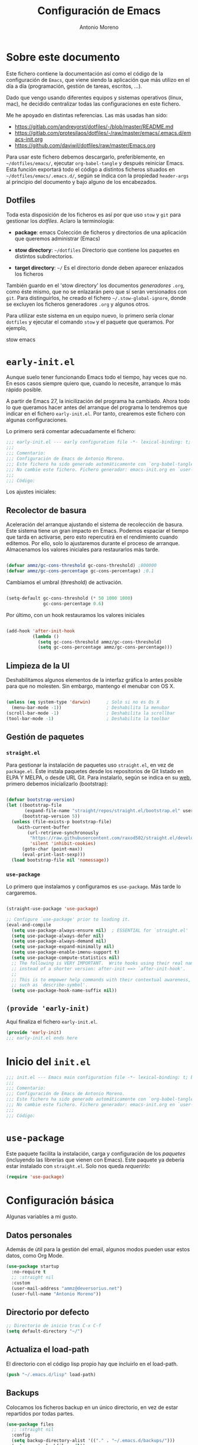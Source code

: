 #+TITLE: Configuración de Emacs
#+AUTHOR: Antonio Moreno
#+PROPERTY: header-args :emacs-lisp :tangle ~/dotfiles/emacs/.emacs.d/init.el :results silent

* Sobre este documento

Este fichero contiene la documentación así como el código de la configuración de =Emacs=, que viene siendo la aplicación que más utilizo en el día a día (programación, gestión de tareas, escritos, ...).

Dado que vengo usando diferentes equipos y sistemas operativos (linux, mac), he decidido centralizar todas las configuraciones en este fichero.

Me he apoyado en distintas referencias. Las más usadas han sido:

- https://gitlab.com/andreyorst/dotfiles/-/blob/master/README.md
- https://gitlab.com/protesilaos/dotfiles/-/raw/master/emacs/.emacs.d/emacs-init.org
- https://github.com/daviwil/dotfiles/raw/master/Emacs.org

Para usar este fichero debemos descargarlo, preferiblemente, en =~/dotfiles/emacs/=, ejecutar =org-babel-tangle= y después reiniciar Emacs. Esta función exportará todo el código a distintos ficheros situados en =~/dotfiles/emacs/.emacs.d/=, según se indica con la propiedad =header-args= al principio del documento y bajo alguno de los encabezados.

** Dotfiles

Toda esta disposición de los ficheros es así por que uso =stow= y =git= para gestionar los /dotfiles/. Aclaro la terminologia:

- *package*: emacs
  Colección de ficheros y directorios de una aplicación que queremos administrar (Emacs)

- *stow directory*: =~/dotfiles=
  Directorio que contiene los paquetes en distintos subdirectorios.

- *target directory*: =~/=
  Es el directorio donde deben aparecer enlazados los ficheros

También guardo en el 'stow directory' los documentos /generadores/ =.org=, como éste mismo, que no se enlazarán pero que sí serán versionados con =git=. Para distinguirlos, he creado el fichero =~/.stow-global-ignore=, donde se excluyen los ficheros generadores =.org= y algunos otros.

Para utilizar este sistema en un equipo nuevo, lo primero sería clonar =dotfiles= y ejecutar el comando =stow= y el paquete que queramos. Por ejemplo,

#+begin_EXAMPLE sh

stow emacs

#+end_EXAMPLE

* =early-init.el=
:PROPERTIES:
:header-args+: :tangle "~/dotfiles/emacs/.emacs.d/early-init.el"
:END:

Aunque suelo tener funcionando Emacs todo el tiempo, hay veces que no. En esos casos siempre quiero que, cuando lo necesite, arranque lo más rápido posible.

A partir de Emacs 27, la inicilización del programa ha cambiado. Ahora todo lo que queramos hacer antes del arranque del programa lo tendremos que indicar en el fichero =early-init.el=. Por tanto, crearemos este fichero con algunas configuraciones.

Lo primero será comentar adecuadamente el fichero:

#+begin_src emacs-lisp
  ;;; early-init.el --- early configuration file -*- lexical-binding: t; buffer-read-only: t; no-byte-compile: t -*-
  ;;;
  ;;; Comentario:
  ;;; Configuración de Emacs de Antonio Moreno.
  ;;; Este fichero ha sido generado automáticamente con `org-babel-tangle'.
  ;;; No cambie este fichero. Fichero generador: emacs-init.org en `user-emacs-directory'
  ;;;
  ;;; Código:
#+end_src

Los ajustes iniciales:

** Recolector de basura

Aceleración del arranque ajustando el sistema de recolección de basura. Este sistema tiene un gran impacto en Emacs. Podemos espaciar el tiempo que tarda en activarse, pero esto repercutirá en el rendimiento cuando editemos. Por ello, solo lo ajustaremos durante el proceso de arranque. Almacenamos los valores iniciales para restaurarlos más tarde.

#+begin_SRC emacs-lisp

  (defvar ammz/gc-cons-threshold gc-cons-threshold) ;800000
  (defvar ammz/gc-cons-percentage gc-cons-percentage) ;0.1

#+end_SRC

Cambiamos el umbral (threshold) de activación.

#+begin_SRC emacs-lisp

  (setq-default gc-cons-threshold (* 50 1000 1000)
                gc-cons-percentage 0.6)

#+end_SRC

Por último, con un hook restauramos los valores iniciales

#+begin_SRC emacs-lisp

  (add-hook 'after-init-hook
            (lambda ()
              (setq gc-cons-threshold ammz/gc-cons-threshold)
              (setq gc-cons-percentage ammz/gc-cons-percentage)))

#+end_SRC

** Limpieza de la UI

Deshabilitamos algunos elementos de la interfaz gráfica lo antes posible para que no molesten. Sin embargo, mantengo el menubar con OS X.

#+begin_SRC emacs-lisp

  (unless (eq system-type 'darwin)		; Solo si no es Os X
    (menu-bar-mode -1))					; Deshabilita la menubar
  (scroll-bar-mode -1)					; Deshabilita la scrollbar
  (tool-bar-mode -1) 					; Deshabilita la toolbar

#+end_SRC

** Gestión de paquetes

*** =straight.el=

Para gestionar la instalación de paquetes uso =straight.el=, en vez de =package.el=. Éste instala paquetes desde los repositorios de Git listado en ELPA Y MELPA, o desde URL Git. Para instalarlo, según se indica en su [[https://github.com/raxod502/straight.el#getting-started][web]], primero debemos inicializarlo (bootstrap):

#+begin_SRC emacs-lisp

  (defvar bootstrap-version)
  (let ((bootstrap-file
         (expand-file-name "straight/repos/straight.el/bootstrap.el" user-emacs-directory))
        (bootstrap-version 5))
    (unless (file-exists-p bootstrap-file)
      (with-current-buffer
          (url-retrieve-synchronously
           "https://raw.githubusercontent.com/raxod502/straight.el/develop/install.el"
           'silent 'inhibit-cookies)
        (goto-char (point-max))
        (eval-print-last-sexp)))
    (load bootstrap-file nil 'nomessage))

#+end_SRC

*** =use-package=

Lo primero que instalamos y configuramos es =use-package=. Más tarde lo cargaremos.

#+begin_SRC emacs-lisp

  (straight-use-package 'use-package)

  ;; Configure `use-package' prior to loading it.
  (eval-and-compile
    (setq use-package-always-ensure nil)  ; ESSENTIAL for `straight.el'
    (setq use-package-always-defer nil)
    (setq use-package-always-demand nil)
    (setq use-package-expand-minimally nil)
    (setq use-package-enable-imenu-support t)
    (setq use-package-compute-statistics nil)
    ;; The following is VERY IMPORTANT.  Write hooks using their real name
    ;; instead of a shorter version: after-init ==> `after-init-hook'.
    ;;
    ;; This is to empower help commands with their contextual awareness,
    ;; such as `describe-symbol'.
    (setq use-package-hook-name-suffix nil))
#+end_SRC

** =(provide 'early-init)=
Aquí finaliza el fichero =early-init.el=.

#+begin_src emacs-lisp
  (provide 'early-init)
  ;;; early-init.el ends here
#+end_src


* Inicio del =init.el=

#+begin_src emacs-lisp
  ;;; init.el --- Emacs main configuration file -*- lexical-binding: t; buffer-read-only: t; no-byte-compile: t -*-
  ;;;
  ;;; Comentario:
  ;;; Configuración de Emacs de Antonio Moreno.
  ;;; Este fichero ha sido generado automáticamente con `org-babel-tangle'.
  ;;; No cambie este fichero. Fichero generador: emacs-init.org en `user-emacs-directory'
  ;;;
  ;;; Código:
#+end_src

* =use-package=

Este paquete facilita la instalación, carga y configuración de los /paquetes/ (incluyendo las librerías que vienen con Emacs). Este paquete ya debería estar instalado con =straight.el=. Solo nos queda /requerirlo/:

#+begin_SRC emacs-lisp
  (require 'use-package)
#+end_SRC

* Configuración básica

Algunas variables a mi gusto.

** Datos personales

Además de útil para la gestión del email, algunos modos pueden usar estos datos, como Org Mode.

#+begin_src emacs-lisp
  (use-package startup
    :no-require t
    ;; :straight nil
    :custom
    (user-mail-address "ammz@deversorius.net")
    (user-full-name "Antonio Moreno"))
#+end_src

** Directorio por defecto

#+begin_SRC emacs-lisp
  ;; Directorio de inicio tras C-x C-f
  (setq default-directory "~/")
#+end_SRC

** Actualiza el load-path

El directorio con el código lisp propio hay que incluirlo en el load-path.

#+begin_SRC emacs-lisp
  (push "~/.emacs.d/lisp" load-path)
#+end_SRC

** Backups

Colocamos los ficheros backup en un único directorio, en vez de estar repartidos por todas partes.

#+begin_src emacs-lisp
  (use-package files
    ;; :straight nil
    :config
    (setq backup-directory-alist '(("." . "~/.emacs.d/backups/")))
    (setq create-lockfiles nil))
#+END_SRC

** Más pequeños ajustes

- Responder solo con y/n
- Seguir enlaces sin preguntar
- Respuesta más rápida mostrando las combinaciones de teclas
- Permite ciertas acciones limitadas por Emacs
- Elimina los avisos sonoros

#+begin_src emacs-lisp
  (use-package emacs
    :init
    (setq frame-title-format '("%b -  %I"))
    (setq echo-keystrokes 0.25)				; Muestra más rápido las combinaciones de teclas
    (setq auto-revert-verbose nil)				; No muestra mensaje
    (setq ring-bell-function 'ignore)			; Elimina los avisos sonoros
    :config
    (defalias 'yes-or-no-p 'y-or-n-p)		; Responder solo con y/n
    ;; Se permiten ciertas acciones limitadas por Emacs
    (put 'narrow-to-region 'disabled nil)
    (put 'upcase-region 'disabled nil)	; =C-x C-u=
    (put 'downcase-region 'disabled nil)	; =C-x C-l=
    (put 'dired-find-alternate-file 'disabled nil))
#+end_SRC

** Custom.el

Almacenamos en un fichero separado el código elisp que Emacs añade al instalar algunos paquetes o usar los interfaces de configuración.

#+begin_src emacs-lisp
  (use-package cus-edit
    ;; :straight nil
    :config
    (setq custom-file (expand-file-name "custom.el" user-emacs-directory))
    (unless (file-exists-p custom-file)
      (make-empty-file custom-file))
    (load custom-file))
#+end_src

** Registro del histórico
*** Recentf (ficheros y directorios recientes)

Este modo realiza un seguimiento de los ficheros que teníamos abiertos, permitiendo volver a ellos rápidamente.

#+begin_src emacs-lisp
  (use-package recentf
    :config
    (setq recentf-save-file (expand-file-name "recentf" user-emacs-directory))
    (setq recentf-max-menu-items 10)
    (setq recentf-exclude '(".gz" ".xz" ".zip" "/elpa/" "/ssh:" "/sudo:"))
    :hook (after-init-hook . recentf-mode))
#+end_src

*** Minibuffer

Mantiene un registro de las acciones del minibuffer

#+begin_src emacs-lisp
  (use-package savehist
    :config
    (setq savehist-file (expand-file-name "savehist" user-emacs-directory))
    (setq savehist-save-minibuffer-history t)
    (savehist-mode 1))
#+end_src

*** Posición del cursor

Recuerda donde están los /points/ en cualquier fichero.

#+begin_src emacs-lisp
  (use-package saveplace
    :config
    (setq save-place-file (expand-file-name "saveplace" user-emacs-directory))
    (save-place-mode 1))
#+END_SRC

** Selección

Este modo elimina la región marcada cuando se inserta directamente sobre ella.

#+begin_src emacs-lisp
  (use-package delsel
    :hook (after-init-hook . delete-selection-mode))
#+end_SRC

* Mejorando la estética

** Sin pantalla de inicio

Eliminamos la pantalla de Emacs muestra cuando se inicia sin un fichero.

#+begin_SRC emacs-lisp
  (use-package startup
    :no-require t
    ;; :straight nil
    :config
    (setq inhibit-startup-screen t))
#+end_SRC


#+BEGIN_SRC emacs-lisp
  (use-package emacs
    :config
    (set-fringe-mode 10))				; Give some breathing room
#+END_SRC

** Cursor

Usamos el cursor tipo barra (|) en la ventana activa y el tipo hollow en las demás

#+begin_src emacs-lisp
  (use-package emacs
    :config
    (setq cursor-type 'bar)
    (setq cursor-in-non-selected-windows 'hollow)
    (setq x-stretch-cursor nil))
#+end_SRC

** Tipo de letra

#+begin_src emacs-lisp
  (use-package emacs
    :config
    (set-face-attribute 'default nil :family "Hack" :height 140)
    (set-face-attribute 'fixed-pitch nil :family "Hack" :height 1.0)
    (set-face-attribute 'variable-pitch nil :family "Iosevka" :height 1.0))
#+end_src

** Configuración del modeline

*** Lighters

El nombre de un modo en el modeline se denomina 'lighter'. Con este paquete se puede editar, renombrar u ocultar éstos. (la información aún estará disponible ejecutando =C-h m=). Además, la funcionalidad puede integrarse en la declaración de cada paquete de =use-package=: etiqueta =:delight=.

#+begin_SRC emacs-lisp
  (use-package delight
    :straight t
    :after use-package)
#+end_SRC

*** Iconos y doom-modeline

  #+begin_SRC emacs-lisp
    (use-package all-the-icons
      :straight t
      :if (display-graphic-p)
      :commands all-the-icons-install-fonts
      :init
      (unless (find-font (font-spec :name "all-the-icons"))
        (all-the-icons-install-fonts t)))

    (use-package all-the-icons-dired
      :disabled
      :straight t
      :if (display-graphic-p)
      :hook (dired-mode-hook . all-the-icons-dired-mode))

    (use-package doom-modeline
      :straight t
      :init (doom-modeline-mode 1))
  #+end_SRC

** Temas

*** COMMENT Material

#+begin_SRC emacs-lisp
  (use-package material-theme
    :straight t)

  (load-theme 'material t)
#+end_SRC

*** COMMENT Doom

#+begin_SRC emacs-lisp
  (use-package doom-themes
    :disabled
    :straight t)
#+end_SRC

*** Modus

#+BEGIN_SRC emacs-lisp
  (use-package modus-themes
    :ensure
    :init
    ;; Add all your customizations prior to loading the themes
    (setq modus-themes-slanted-constructs t
          modus-themes-bold-constructs nil
          modus-themes-region 'no-extend)

    ;; Load the theme files before enabling a theme
    (modus-themes-load-themes)
    :config
    ;; Load the theme of your choice:
    (modus-themes-load-operandi) ;; OR (modus-themes-load-vivendi)
    :bind ("<f5>" . modus-themes-toggle))
#+end_SRC

Personalización del tema

#+begin_SRC emacs-lisp
  (setq modus-themes-slanted-constructs t
        modus-themes-bold-constructs nil
        modus-themes-no-mixed-fonts nil
        modus-themes-subtle-line-numbers nil
        modus-themes-success-deuteranopia t

        modus-themes-fringes nil ; {nil,'subtle,'intense}

        ;; Options for `modus-themes-lang-checkers': nil,
        ;; 'straight-underline, 'subtle-foreground,
        ;; 'subtle-foreground-straight-underline, 'intense-foreground,
        ;; 'intense-foreground-straight-underline, 'colored-background
        modus-themes-lang-checkers nil

        ;; Options for `modus-themes-mode-line': nil, '3d, 'moody,
        ;; 'borderless, 'borderless-3d, 'borderless-moody, 'accented,
        ;; 'accented-3d, 'accented-moody
        modus-themes-mode-line '3d

        ;; Options for `modus-themes-syntax': nil, 'faint,
        ;; 'yellow-comments, 'green-strings,
        ;; 'yellow-comments-green-strings, 'alt-syntax,
        ;; 'alt-syntax-yellow-comments, 'faint-yellow-comments
        modus-themes-syntax nil

        ;; Options for `modus-themes-hl-line': nil, 'intense-background,
        ;; 'accented-background, 'underline-neutral,
        ;; 'underline-accented, 'underline-only-neutral,
        ;; 'underline-only-accented
        modus-themes-hl-line 'underline-neutral

        modus-themes-paren-match 'subtle-bold ; {nil,'subtle-bold,'intense,'intense-bold}

        ;; Options for `modus-themes-links': nil, 'faint,
        ;; 'neutral-underline, 'faint-neutral-underline, 'no-underline,
        ;; 'underline-only, 'neutral-underline-only
        modus-themes-links 'neutral-underline

        ;; Options for `modus-themes-prompts': nil, 'subtle-accented,
        ;; 'intense-accented, 'subtle-gray, 'intense-gray
        modus-themes-prompts 'subtle-gray

        modus-themes-completions 'moderate ; {nil,'moderate,'opinionated}

        modus-themes-mail-citations nil ; {nil,'faint,'monochrome}

        ;; Options for `modus-themes-region': nil, 'no-extend, 'bg-only,
        ;; 'bg-only-no-extend, 'accent, 'accent-no-extend
        modus-themes-region 'bg-only-no-extend

        ;; Options for `modus-themes-diffs': nil, 'desaturated,
        ;; 'bg-only, 'deuteranopia, 'fg-only-deuteranopia
        modus-themes-diffs 'fg-only-deuteranopia

        modus-themes-org-blocks 'tinted-background ; {nil,'gray-background,'tinted-background}
        modus-themes-org-habit nil ; {nil,'simplified,'traffic-light}

        modus-themes-headings ; this is an alist: read the manual or its doc string
        '((1 . line)
          (2 . rainbow-line-no-bold)
          (t . no-bold))

        modus-themes-variable-pitch-ui nil
        modus-themes-variable-pitch-headings nil
        modus-themes-scale-headings nil
        modus-themes-scale-1 1.1
        modus-themes-scale-2 1.15
        modus-themes-scale-3 1.21
        modus-themes-scale-4 1.27
        modus-themes-scale-5 1.33)
#+End_SRC

** Números de líneas

Por defecto, activamos los números de líneas en todos los modos. No obstante, lo desactivamos en algunos como org-mode, dired y las terminales.

#+begin_SRC emacs-lisp
  (use-package display-line-numbers
    :straight t
    :config
    (column-number-mode)
    (global-display-line-numbers-mode)
    (setq display-line-numbers-grow-only t)
    ;; Deshabilita los números de línea en algunos modos
    (dolist (mode '(org-mode-hook
                    term-mode-hook
                    dired-mode-hook
                    shell-mode-hook
                    eshell-mode-hook))
      (add-hook mode (lambda () (display-line-numbers-mode 0)))))
#+end_SRC

** Específico para OS X

Configuración del teclado en OS X

#+BEGIN_SRC emacs-lisp
  (when (eq system-type 'darwin)
    (setq ns-pop-up-frames t)
    (setq ns-function-modifier (quote super))
    (setq ns-alternate-modifier (quote meta))
    (setq ns-command-modifier (quote control))
    (setq ns-control-modifier (quote super))
    (setq ns-right-command-modifier (quote meta))
    (setq ns-right-alternate-modifier (quote none))
    ;; Esta configuración funciona con la versión de emacs (Emacs Plus):
    ;; https://github.com/d12frosted/homebrew-emacs-plus#emacs-configuration
    ;; También es necesario configurar el teclado con 'Karabiner-elements'
    (setq mac-pass-command-to-system nil)	;command-h no se gestiona por OS X
    (setq mac-command-modifier 'control)
    (setq mac-right-command-modifier 'meta)
    (setq mac-option-modifier 'meta)
    (setq mac-right-option-modifier '(:function alt :mouse alt)))
#+End_SRC

En OS X, Emacs no toma algunas variables de entorno si no se inicia desde el shell. Vamos a corregirlo.

#+BEGIN_SRC emacs-lisp
  (use-package exec-path-from-shell
    :straight t
    :if (memq window-system '(mac ns x))
    :init
    (setq exec-path-from-shell-check-startup-files nil)
    ;; Ampliamos las variables que coge por defecto
    (exec-path-from-shell-copy-envs '("LANG" "WORKON_HOME"))
    :config
    (exec-path-from-shell-initialize))
#+END_SRC

* Manejo de las ventanas

** winner: restaura la disposición de las ventanas

| C-c left  | winner-undo |
| C-c right | winner-redo |

#+begin_SRC emacs-lisp
  (use-package winner
      :config (winner-mode))
#+end_SRC

** Elimina las ventanas help

Cuando se abre una ventana con un buffer help es dificil eliminarla ya que el puntero se queda en la ventana que lo llama, prefiero cerrarla rápidamente con =q= después de consultarla.

#+begin_src emacs-lisp
  (use-package help
    :straight nil
    :custom (help-window-select t))
#+end_src

** Numeración de las ventanas

Numera las ventanas y podemos situarnos en ellas con Alt-<num>.

#+begin_src emacs-lisp
  (use-package window-numbering
    :straight t
    :config
    (window-numbering-mode))
#+end_src

* Herramientas

** Focus

#+begin_SRC emacs-lisp
  (use-package visual-fill-column
    :straight t)

  (defun ammz/org-mode-visual-fill ()
    (setq visual-fill-column-width 100
          visual-fill-column-center-text t)
    (visual-fill-column-mode 1))

  (use-package visual-fill-column
    :hook
    (org-mode-hook . ammz/org-mode-visual-fill)
    (ConTeXt-mode-hook . ammz/org-mode-visual-fill))
#+end_SRC

** Emacs server

Permite que =emacsclient= (con o sin =--create-frame=) comparta el proceso de ejecución de emacs. El servidor persistirá mientras exista un frame asociado a dicho servidor.

#+begin_src emacs-lisp
  (use-package server
    :hook (after-init-hook . server-start))
#+end_src

** Comentarios

#+begin_src emacs-lisp
  (use-package newcomment
    :config
    (setq comment-empty-lines t)
    (setq comment-multi-line t)
    (setq comment-style 'multi-line)
    :bind ("C-;" . comment-dwim)
    )
#+end_SRC
** Origami - Plegado de código

Origami - Does code folding, ie hide the body of an if/else/for/function so that you can fit more code on your screen

#+begin_src emacs-lisp
  (use-package origami
    :straight t
    :commands (origami-mode)
    :bind (:map origami-mode-map
                ("C-c o o" . origami-recursively-toggle-node)
                ("C-c o a" . origami-toggle-all-nodes)
                ("C-c o t" . origami-toggle-node)
                ("C-c o :" . origami-show-only-node)
                ("C-c o u" . origami-undo)
                ("C-c o U" . origami-redo)
                ("C-c o C-r" . origami-reset)
                )
    :config
    (setq origami-show-fold-header t)
    ;; The python parser currently doesn't fold if/for/etc. blocks, which is
    ;; something we want. However, the basic indentation parser does support
    ;; this with one caveat: you must toggle the node when your cursor is on
    ;; the line of the if/for/etc. statement you want to collapse. You cannot
    ;; fold the statement by toggling in the body of the if/for/etc.
    (add-to-list 'origami-parser-alist '(python-mode . origami-indent-parser))
    :init
    (add-hook 'prog-mode-hook 'origami-mode)
    )
#+end_SRC

** Dired (gestor de ficheros)
*** Configuración base

#+begin_src emacs-lisp
  (when (eq system-type 'darwin)
    (require 'ls-lisp)
    (setq insert-directory-program "/usr/local/bin/gls"))

  (use-package dired
    ;; :custom ((dired-listing-switches "-agho --group-directories-first"))
    :bind (:map dired-mode-map
                ("b" . dired-up-directory)))
#+end_SRC

*** dired-subtree (navegación tipo árbol)

#+begin_src emacs-lisp
  (use-package dired-subtree
    :straight t
    :after dired
    :bind (:map dired-mode-map
                ("<tab>" . dired-subtree-toggle)
                ("<S-tab>" . dired-subtree-remove)))
#+end_SRC
** Magit (Interfaz para Git)

#+begin_src emacs-lisp
  (use-package magit
    :straight t
    :bind (("C-c g" . magit-status)))
#+END_SRC

El siguiente paquete está configurado conforme la guía de este artículo [[https://chris.beams.io/posts/git-commit/][Writing a Git commit message]].

#+begin_src emacs-lisp
  (use-package git-commit
    :after magit
    :custom
    (git-commit-fill-column 72)
    (git-commit-summary-max-length 50)
    (git-commit-known-pseudo-headers
     '("Signed-off-by"
       "Acked-by"
       "Modified-by"
       "Cc"
       "Suggested-by"
       "Reported-by"
       "Tested-by"
       "Reviewed-by"))
    (git-commit-style-convention-checks
     '(non-empty-second-line
       overlong-summary-line)))
#+END_SRC

La siguiente configuración es para las pantallas diff que produce Magit.

#+begin_src emacs-lisp
  (use-package magit-diff
    :after magit
    :custom
    (magit-diff-refine-hunk t))
#+END_SRC
** Trabajando con buffers

Estos ajustes facilitan trabajar con múltiples buffers. Cuando tienen el mismo nombre, Emacs procurará diferenciarlos mostrando su ruta entre ángulos, mientras quita la parte que tienen en común.

Todas estas operaciones se revierten cuando un buffer se quita de la lista de afectados.

#+begin_src emacs-lisp
  (use-package uniquify
    :custom
    (uniquify-buffer-name-style 'post-forward-angle-brackets)
    (uniquify-strip-common-suffix t)
    (uniquify-after-kill-buffer-p t))
#+END_SRC

*** Configuración de ibuffer

#+begin_src emacs-lisp
  (use-package ibuffer
    :custom
    (ibuffer-expert t)
    (ibuffer-display-summary nil)
    (ibuffer-use-other-window nil)
    (ibuffer-show-empty-filter-groups nil)
    (ibuffer-movement-cycle nil)
    (ibuffer-default-sorting-mode 'filename/process)
    ;;;; NOTE built into the Modus themes
    ;; (ibuffer-deletion-face 'dired-flagged)
    ;; (ibuffer-marked-face 'dired-marked)
    (ibuffer-saved-filter-groups
     '(("Main"
        ("Directories" (mode . dired-mode))
        ("Org" (mode . org-mode))
        ("Programming" (or
                        (mode . c-mode)
                        (mode . conf-mode)
                        (mode . css-mode)
                        (mode . emacs-lisp-mode)
                        (mode . html-mode)
                        (mode . mhtml-mode)
                        (mode . python-mode)
                        (mode . ruby-mode)
                        (mode . scss-mode)
                        (mode . shell-script-mode)
                        (mode . yaml-mode)))
        ("Markdown" (mode . markdown-mode))
        ("Magit" (or
                  (mode . magit-blame-mode)
                  (mode . magit-cherry-mode)
                  (mode . magit-diff-mode)
                  (mode . magit-log-mode)
                  (mode . magit-process-mode)
                  (mode . magit-status-mode)))
        ("Apps" (or
                     (mode . bongo-playlist-mode)
                     (mode . mu4e-compose-mode)
                     (mode . mu4e-headers-mode)
                     (mode . mu4e-main-mode)
                     (mode . elfeed-search-mode)
                     (mode . elfeed-show-mode)
                     (mode . mu4e-view-mode)))
         ("Emacs" (or
                   (name . "^\\*Help\\*$")
                   (name . "^\\*Custom.*")
                   (name . "^\\*Org Agenda\\*$")
                   (name . "^\\*info\\*$")
                   (name . "^\\*scratch\\*$")
                   (name . "^\\*Backtrace\\*$")
                   (name . "^\\*Messages\\*$"))))))
    :config
    (defun prot/ibuffer-multi ()
      "Spawn a new instance of `ibuffer' and give it a unique name
  based on the directory of the current buffer."
      (interactive)
      (let* ((parent (if (buffer-file-name)
                         (file-name-directory (buffer-file-name))
                       default-directory))
             (name (car (last (split-string parent "/" t)))))
        (split-window-sensibly)
        (other-window 1)
        (ibuffer t "*Ibuffer [new]*")
        (rename-buffer (concat "*Ibuffer: " name "*"))))
    :hook
    (ibuffer-mode-hook . (lambda ()
                       (ibuffer-switch-to-saved-filter-groups "Main")))
    :bind (("C-x C-b" . ibuffer)
           ("C-x C-S-b" . prot/ibuffer-multi) ; EXPERIMENTAL
           ))
#+END_SRC

** Emacs "desktop"

Guarda el estado en el que estaba Emacs: nombre, posición de los buffers y similares.

#+begin_src emacs-lisp
  (use-package desktop
    :disabled
    :config
    (setq desktop-dirname user-emacs-directory)
    (setq desktop-base-fileq-name "desktop")
    (setq desktop-missing-file-warning t)
    (setq desktop-restore-eager 3)
    :hook (after-init-hook . (lambda () (desktop-save-mode 1))))
  #+end_src

** Atajos de teclado imprescindibles

#+begin_src emacs-lisp
  (use-package emacs
      :bind
      (("C-." . repeat)
       ("<C-tab>" . other-window)			; ATENCION: No válido en mac
       ("C-ñ" . other-window)
       ;; ("M-}" . "}")
       ;; ("M-+" . "]")
       ))
#+END_SRC

* exwm: configuración de emacs como window manager

Carga la configuración del Escritorio así como el gestor de ventanas (EXWM) si éste es soportado por el sistema operativo y, además, se pasa el argumento =--use-exwm= en el arranque de Emacs. El código del gestor de ventanas (EXWM) se enecuentra en exwm.org.

#+begin_src emacs-lisp
  (setq ammz/exwm-enabled (and (eq window-system 'x) ; Sólo sistemas con X Window
                             (seq-contains command-line-args "--use-exwm")))

  (when ammz/exwm-enabled
    (require 'ammz-exwm))
#+end_src

** COMMENT Basic configuration

#+begin_SRC emacs-lisp
  (use-package exwm
    :straight t)

  (require 'exwm)
  (require 'exwm-config)

  ;; Set the initial workspace number.
  (setq exwm-workspace-number 5)

  ;; Make class name the buffer name
  (add-hook 'exwm-update-class-hook
            (lambda ()
              (exwm-workspace-rename-buffer exwm-class-name)))
#+end_SRC

** COMMENT Global keys

#+begin_SRC emacs-lisp
  (unless (get 'exwm-input-global-keys 'saved-value)
    (setq exwm-input-global-keys
          '(([?\s-&] . (lambda (command)
                         (interactive (list (read-shell-command "$ ")))
                         (start-process-shell-command command nil command)))

            ;; 's-r': Reset (to line-mode).
            ([?\s-r] . exwm-reset)

            ;; managing workspaces
            ([?\s-w] . exwm-workspace-switch)
            ([?\s-W] . exwm-workspace-swap)
            ([?\s-\C-w] . exwm-workspace-move)

            ;; reset exwm
            ([?\s-r] . exwm-reset)

            ;; managing windows
            ([s-left] . windmove-left)
            ([s-right] . windmove-right)
            ([s-up] . windmove-up)
            ([s-down] . windmove-down)

            ;; swaping windows
            ([s-S-left] . windmove-swap-states-left)
            ([s-S-right] . windmove-swap-states-right)
            ([s-S-up] . windmove-swap-states-up)
            ([s-S-down] . windmove-swap-states-down)

            ;; managing window sizes
            ([s-M-left] . enlarge-window-horizontally)
            ([s-M-right] . shrink-window-horizontally)
            ([s-M-up] . shrink-window)
            ([s-M-down] . enlarge-window)

            ;; Focus window
            ([?\s- ] . other-window)
            ([?\s-1] . select-window-1)
            ([?\s-2] . select-window-2)
            ([?\s-3] . select-window-3)
            ([?\s-4] . select-window-4)
            ([?\s-5] . select-window-5)
            ([?\s-6] . select-window-6)
            ([?\s-7] . select-window-7)
            ([?\s-8] . select-window-8)
            ([s-f11] . ammz/go-previous-workspace)
            ([s-f12] . ammz/go-next-workspace)

            ;; programs
            ([?\s-d] . dmenu)

            ;; Controles de audio
            ([XF86AudioMute] . (lambda () (interactive) (start-process-shell-command "Mute" nil "amixer -q set Master toggle")))
            ([XF86AudioLowerVolume] . (lambda () (interactive) (start-process-shell-command "Decrease" nil "amixer -q set Master 5%-")))
            ([XF86AudioRaiseVolume] . (lambda () (interactive) (start-process-shell-command "Increase" nil "amixer -q set Master 5%+")))
            ([XF86AudioPlay] . (lambda () (interactive) (start-process-shell-command "Play" nil "playerctl play-pause")))
            ([XF86AudioNext] . (lambda () (interactive) (start-process-shell-command "Next" nil "playerctl next")))
            ([XF86AudioPrev] . (lambda () (interactive) (start-process-shell-command "Previous" nil "playerctl previous")))
            ([XF86AudioStop] . (lambda () (interactive) (start-process-shell-command "Stop" nil "playerctl stop")))
            )))
#+end_SRC

** COMMENT Simulation keys

  #+begin_SRC emacs-lisp
    (unless (get 'exwm-input-simulation-keys 'saved-value)
      (setq exwm-input-simulation-keys
            '(([?\C-b] . [left])
              ([?\C-f] . [right])
              ([?\C-p] . [up])
              ([?\C-n] . [down])
              ([?\C-a] . [home])
              ([?\C-e] . [end])
              ([?\M-v] . [prior])
              ([?\C-v] . [next])
              ([?\C-d] . [delete])
              ([?\C-k] . [S-end delete]))))
  #+end_SRC

** COMMENT systemtray

  #+begin_SRC emacs-lisp
    ;; systemtray
    ;; (require 'exwm-systemtray)
    ;; (exwm-systemtray-enable)
  #+end_SRC

** COMMENT Multi-monitors

  #+begin_SRC emacs-lisp
    ;; multi-monitors
    (require 'exwm-randr)
    (setq exwm-randr-workspace-output-plist '(0 "eDP1" 1 "HDMI1"))
    (add-hook 'exwm-randr-screen-change-hook
              (lambda ()
                (start-process-shell-command
                 "xrandr" nil "xrandr --output eDP1 --off --output HDMI1 --auto")))
    (exwm-randr-enable)
  #+end_SRC

** COMMENT Enable EXWM

  #+begin_SRC emacs-lisp
    ;; Enable EXWM
    (exwm-enable)
  #+end_SRC

** COMMENT Configure Ido

  #+begin_SRC emacs-lisp
    (require 'ido)

    (defun exwm-config--fix/ido-buffer-window-other-frame ()
      "Fix `ido-buffer-window-other-frame'."
      (defalias 'exwm-config-ido-buffer-window-other-frame
        (symbol-function #'ido-buffer-window-other-frame))
      (defun ido-buffer-window-other-frame (buffer)
        "This is a version redefined by EXWM.

      You can find the original one at `exwm-config-ido-buffer-window-other-frame'."
        (with-current-buffer (window-buffer (selected-window))
          (if (and (derived-mode-p 'exwm-mode)
                   exwm--floating-frame)
              ;; Switch from a floating frame.
              (with-current-buffer buffer
                (if (and (derived-mode-p 'exwm-mode)
                         exwm--floating-frame
                         (eq exwm--frame exwm-workspace--current))
                    ;; Switch to another floating frame.
                    (frame-root-window exwm--floating-frame)
                  ;; Do not switch if the buffer is not on the current workspace.
                  (or (get-buffer-window buffer exwm-workspace--current)
                      (selected-window))))
            (with-current-buffer buffer
              (when (derived-mode-p 'exwm-mode)
                (if (eq exwm--frame exwm-workspace--current)
                    (when exwm--floating-frame
                      ;; Switch to a floating frame on the current workspace.
                      (frame-selected-window exwm--floating-frame))
                  ;; Do not switch to exwm-mode buffers on other workspace (which
                  ;; won't work unless `exwm-layout-show-all-buffers' is set)
                  (unless exwm-layout-show-all-buffers
                    (selected-window)))))))))

    (defun exwm-config-ido ()
      "Configure Ido to work with EXWM."
      (ido-mode 1)
      (add-hook 'exwm-init-hook #'exwm-config--fix/ido-buffer-window-other-frame))

    ;; Configure Ido
    (exwm-config-ido)
  #+end_SRC

** COMMENT Polybar

  #+begin_SRC emacs-lisp
    ;; Polybar
    (defvar ammz/polybar-process nil
      "Guarda el proceso de la instancia Polybar, si existe")

    (defun ammz/kill-panel ()
      (interactive)
      (when ammz/polybar-process
        (ignore-errors
          (kill-process ammz/polybar-process)))
      (setq ammz/polybar-process nil))

    (defun ammz/start-panel ()
      (interactive)
      (ammz/kill-panel)
      (setq ammz/polybar-process (start-process-shell-command "polybar" nil "polybar --reload mainbar-exwm -c ~/.config/polybar/config")))

    (ammz/start-panel)
  #+end_SRC

** COMMENT Selección workspace

  #+begin_SRC emacs-lisp
    (defun ammz/go-next-workspace ()
      "Cambia al siguiente workspace o reinicia desde el 0"
      (interactive)
      (let* ((ws (exwm-workspace--position (selected-frame)))
             (ultimo (- (exwm-workspace--count) 1)))
        (if (< ws ultimo)
            (exwm-workspace-switch (+ ws 1))
          (exwm-workspace-switch 0))

        (if (equal ws ultimo)
            (message "Estamos en el workspace 0")
          (message "Estamos en el workspace %d" (+ ws 1)))))

    (defun ammz/go-previous-workspace ()
      "Cambia al anterior workspace o reinicia desde el último"
      (interactive)
      (let* ((ws (exwm-workspace--position (selected-frame)))
             (ultimo (- (exwm-workspace--count) 1)))
        (if (> ws 0)
            (exwm-workspace-switch (- ws 1))
          (exwm-workspace-switch ultimo))
        (if (equal ws 0)
            (message "Estamos en el workspace %d" ultimo)
        (message "Estamos en el workspace %d" (- ws 1)))))
  #+end_SRC

** COMMENT dmenu

#+begin_SRC emacs-lisp
  (use-package dmenu
    :straight t)
#+end_SRC

* Métodos de búsqueda

** Orderless

#+begin_SRC emacs-lisp
  (use-package orderless
    :straight t
    :demand
    :config
    (setq orderless-component-separator " +")
    ;; (setq orderless-matching-styles prot-orderless-default-styles)
    ;; (setq orderless-style-dispatchers
    ;;       '(prot-orderless-literal-dispatcher
    ;;         prot-orderless-initialism-dispatcher))
    ;; SPC should never complete: use it for `orderless' groups.
    :bind (:map minibuffer-local-completion-map
                ("SPC" . nil)))
#+end_SRC

** Marginalia

#+begin_src emacs-lisp
  (use-package marginalia
    :straight t
    :demand
    :config
    (setq marginalia-annotators
          '(marginalia-annotators-heavy
            marginalia-annotators-light))
    (marginalia-mode 1))
#+end_src

** Minibuffer

#+begin_SRC emacs-lisp
  (use-package minibuffer
    :demand
    :config
    (setq completion-styles '(orderless partial-completion))
    (setq completion-category-defaults nil)
    (setq completion-cycle-threshold 3)
    (setq completion-flex-nospace nil)
    (setq completion-pcm-complete-word-inserts-delimiters t)
    (setq completion-pcm-word-delimiters "-_./:| ")
    (setq completion-show-help nil)
    (setq completion-ignore-case t)
    (setq-default case-fold-search t)   ; For general regexp

    (setq completions-format 'vertical)

    (setq read-buffer-completion-ignore-case t)
    (setq read-file-name-completion-ignore-case t)

    (setq enable-recursive-minibuffers t)
    (setq read-answer-short t)
    (setq resize-mini-windows t)
    (setq minibuffer-eldef-shorten-default t)

    (file-name-shadow-mode 1)
    (minibuffer-depth-indicate-mode 1)
    (minibuffer-electric-default-mode 1)

    ;; Defines, among others, aliases for common minibuffer commands to
    ;; Super-KEY.  Normally these should go in individual package
    ;; declarations, but their grouping here makes things easier to
    ;; understand.  Besides, they are related to the minibuffer.
    :bind (("s-b" . switch-to-buffer)
           ("s-B" . switch-to-buffer-other-window)
           ("s-f" . find-file)
           ("s-F" . find-file-other-window)
           ("s-d" . dired)
           ("s-D" . dired-other-window)
           :map completion-list-mode-map
           ("n" . next-line)
           ("p" . previous-line)
           ("f" . next-completion)
           ("b" . previous-completion)))
#+end_SRC

** Embark

#+begin_SRC emacs-lisp
  (use-package embark
    :straight t
    :demand
    :diminish embark-collect-zebra-minor-mode
    :config
    (setq embark-collect-initial-view-alist
          '((file . list)
            (buffer . list)
            (symbol . list)
            (line . list)
            (xref-location . list)
            (kill-ring . zebra)
            (t . list)))
    (setq embark-collect-live-update-delay 0.25)
    (setq embark-collect-live-initial-delay 0.5)

    ;; Please don't read too much into the names of those faces.  Just
    ;; green and yellow.
    (setq embark-action-indicator (propertize "Act" 'face 'success))
    (setq embark-become-indicator (propertize "Become" 'face 'warning))

    ;; ;; NOTE: I keep this around for when I do videos, otherwise I do not
    ;; ;; use it.
    (setq embark-action-indicator
          (lambda (map)
            (which-key--show-keymap "Embark" map nil nil 'no-paging)
            #'which-key--hide-popup-ignore-command)
          embark-become-indicator embark-action-indicator)
    :hook ((minibuffer-setup-hook . embark-collect-completions-after-input)
           (embark-post-action-hook . embark-collect--update-linked)
           (embark-collect-mode-hook . hl-line-mode))
    :bind (("C-," . embark-act)
           :map minibuffer-local-completion-map
           ("C-," . embark-act)
           ("C-." . embark-act-noexit)
           ("C->" . embark-become)
           ("M-q" . embark-collect-toggle-view) ; parallel of `fill-paragraph'
           ;; NOTE: to switch to the live collection buffer, I use
           ;; `prot-minibuffer-focus-mini-or-completions' which is bound
           ;; to "s-v".
           :map embark-collect-mode-map
           ("," . embark-act)
           ("." . embark-act-noexit)
           ("M-o" . embark-export)
           ("C-o" . embark-export)
           ("M-t" . toggle-truncate-lines)
           ("M-q" . embark-collect-toggle-view)
           :map embark-symbol-map
           ("." . embark-find-definition)
           ("k" . describe-keymap)))
#+end_SRC

** Consult

#+begin_SRC emacs-lisp
  (use-package consult
    :straight t
    :demand
    :config
    (setq consult-line-numbers-widen t)
    (setq completion-in-region-function #'consult-completion-in-region)
    (setq consult-async-input-debounce 0.5)
    (setq consult-async-input-throttle 0.8)
    (setq consult-narrow-key ">")
    (setq consult-widen-key "<")
    :bind (("M-X" . consult-mode-command)
           ("M-s m" . consult-mark)
           :map consult-narrow-map
           ("?" . consult-narrow-help)
           :map minibuffer-local-completion-map
           ("<tab>" . minibuffer-force-complete)))
#+end_SRC

** Dabbrev

#+begin_src emacs-lisp
  (use-package dabbrev
    :after minibuffer ; read those as well
    :config
    (setq dabbrev-abbrev-char-regexp "\\sw\\|\\s_")
    (setq dabbrev-abbrev-skip-leading-regexp "[$*/=']")
    (setq dabbrev-backward-only nil)
    (setq dabbrev-case-distinction 'case-replace)
    (setq dabbrev-case-fold-search t)
    (setq dabbrev-case-replace 'case-replace)
    (setq dabbrev-check-other-buffers t)
    (setq dabbrev-eliminate-newlines t)
    (setq dabbrev-upcase-means-case-search t)

    ;; FIXME: this is not reliable
    (defun prot/dabbrev-completion ()
      "Expand current phrase or call `dabbrev-completion'."
      (interactive)
      (let* ((abbrev (dabbrev--abbrev-at-point))
             (ignore-case-p (dabbrev--ignore-case-p abbrev))
             (completion-list (dabbrev--find-all-expansions abbrev ignore-case-p)))
        (cond
         ((when (and (eq completion-list nil)
                     (not (eq last-repeatable-command 'mode-exit)))
            (insert " ")
            (dabbrev-expand 1)))
         (t
          (dabbrev-completion)))))

    :bind (("M-/" . dabbrev-expand)
           ("C-M-/" . prot/dabbrev-completion)
           ("s-/" . prot/dabbrev-completion)))
#+end_src

** Avy

Permite mover el punto a cualquier posición en Emacs usando pocas teclas (C-c s).

#+begin_src emacs-lisp
  (use-package avy
    :straight t
    :bind
    ("C-c s" . avy-goto-char))
#+END_SRC

* Relativo a los lenguajes
** Org-mode

#+begin_src emacs-lisp
  (use-package org
    :straight org-plus-contrib
    :config
    (setq org-startup-indented t)
    (setq org-attach-use-inheritance t)
    (setq org-list-allow-alphabetical t)

    ;; -------------------------------------------------------------------
    ;; agenda
    ;; -------------------------------------------------------------------
    (setq org-agenda-files '("~/Sync/org" "~/Sync/org/etea"))

    ;; agenda en la ventana actual
    (setq org-agenda-window-setup 'current-window)
    ;; avisa de tareas deadline en los próximos 7 días
    (setq org-deadline-warning-days 7)
    ;; muestra tareas scheduled o deadline en los próximos 10 días
    (setq org-agenda-span 10)
    ;; no muestra tareas scheduled si ya tienen fecha deadline
    (setq org-agenda-skip-deadline-if-deadlline-is-shown t)
    ;; no colorea tareas con deadline inminente si ya son scheduled
    (setq org-agenda-skip-deadline-prewarning-if-scheduled 'pre-scheduled)
    ;; no muestra tareas con fecha. implica que también ignora tareas
    ;; scheduled y deadlines
    (setq org-agenda-todo-ignore-with-date t)

    ;; -------------------------------------------------------------------
    ;; capture, refile, todo
    ;; -------------------------------------------------------------------
    (setq org-capture-templates
          '(("o" "TODO vencimiento" entry
             (file+headline "~/Sync/org/inbox.org" "tareas")
             "* TODO %?\nDEADLINE: %^{fecha tope}t")
            ("t" "TODO" entry
             (file+headline "~/Sync/org/inbox.org" "tareas")
             "* TODO %?\n")
            ("n" "Nota" entry
             (file+headline "~/Sync/org/inbox.org" "notas")
             "* %?\n%c")
            ("h" "Nota alerta" entry
             (file+headline "~/proyectos/hugo-sge/content-org/pie.org" "notas de alerta")
             (function org-hugo-new-subtree-post-capture-template)
             :prepend t)
            ("r" "Recordatorio" entry
             (file "~/Sync/org/recuerda.org")
             "* %?\n %^t")
            ("d" "Diario" entry
             (file+olp+datetree "~/Sync/org/diario.org")
             "** %?" :time-prompt t)
            ("R" "Reunion" entry
             (file+headline "~/Sync/org/inbox.org" "reuniones")
             "* TODO %? :reunion:\n%^t %^{lugar}p")
            ("i" "Informe" entry
             (file+headline "~/Sync/org/informes.org" "2019")
             "* TODO %? %^g\n:PROPERTIES:\n
                             :solicitante: %^{solicitante|sge|sgt|vice}\n
                             :f_entrada: %^u\n
                             :f_respuesta: \n:end:\n")))

    ;; Scanea los target de refile en los archivos de la agenda. Aumenta
    ;; los niveles en los que encontrar posibles encabezamientos para
    ;; reasignar tareas. Por defecto son sólo 3.
    (setq org-refile-targets (quote ((nil :maxlevel . 6)
                                     (org-agenda-files :maxlevel . 6))))

    ;; Establece como archivar los ficheros org
    (setq org-archive-location "archivador/%s_archive::")

    (setq org-todo-keywords
          '((sequence "TODO" "NEXT" "WAITING" "|" "DONE" "CANCEL")))

    ;; -------------------------------------------------------------------
    ;; exportar
    ;; -------------------------------------------------------------------
    (setq org-export-default-language "es")
    (setq org-export-date-timestamp-format "%d de %b %y")

    ;; -------------------------------------------------------------------
    ;; icalendar
    ;; -------------------------------------------------------------------
    (setq org-icalendar-combined-agenda-file "/library/webserver/documents/org.ics")
    (setq org-icalendar-store-uid t)
    (setq org-icalendar-include-todo t)
    (setq org-icalendar-use-deadline '(event-if-todo))
    (setq org-icalendar-use-scheduled '(event-if-todo))

    ;; -------------------------------------------------------------------
    ;; latex
    ;; -------------------------------------------------------------------
    (setq org-latex-pdf-process '("latexmk -lualatex"))
    (setq org-latex-compiler "lualatex")
    ;; (setq org-latex-packages-alist
    ;;       '(("AUTO" "babel" t ("xelatex" "lualatex"))
    ;;         ("" "fontspec" nil ("xelatex" "lualatex"))
    ;;         ("" "unicode-math" nil ("xelatex" "lualatex"))))
    (setq org-latex-classes
          '(("article" "\\documentclass[spanish,a4paper]{article}"
             ("\\section{%s}" . "\\section*{%s}")
             ("\\subsection{%s}" . "\\subsection*{%s}")
             ("\\subsubsection{%s}" . "\\subsubsection*{%s}")
             ("\\paragraph{%s}" . "\\paragraph*{%s}")
             ("\\subparagraph{%s}" . "\\subparagraph*{%s}"))
            ("report" "\\documentclass[spanish,a4paper]{report}"
             ("\\part{%s}" . "\\part*{%s}")
             ("\\chapter{%s}" . "\\chapter*{%s}")
             ("\\section{%s}" . "\\section*{%s}")
             ("\\subsection{%s}" . "\\subsection*{%s}")
             ("\\subsubsection{%s}" . "\\subsubsection*{%s}"))
            ("book" "\\documentclass[spanish,a4paper]{book}"
             ;; ("\\part{%s}" . "\\part*{%s}")
             ("\\chapter{%s}" . "\\chapter*{%s}")
             ("\\section{%s}" . "\\section*{%s}")
             ("\\subsection{%s}" . "\\subsection*{%s}")
             ("\\subsubsection{%s}" . "\\subsubsection*{%s}"))
            ))

    ;; -------------------------------------------------------------------
    ;; codigo
    ;; -------------------------------------------------------------------
    ;; Ejecuta bloques de código sin pedir confirmación
    (setq org-confirm-babel-evaluate nil)
    ;; Ejecuta los bloques de código al salvar el archivo
    (add-hook 'after-save-hook 'org-babel-tangle)

    ;; -------------------------------------------------------------------
    ;; general
    ;; -------------------------------------------------------------------
    (setq org-hide-emphasis-markers t)

    (setq org-structure-template-alist
          '(("s" . "SRC")
            ("e" . "SRC emacs-lisp")
            ("E" . "EXAMPLE")
            ("q" . "QUOTE")
            ("v" . "VERSE")
            ("V" . "VERBATIM")
            ("c" . "CENTER")
            ("C" . "COMMENT")))

    (setq org-ellipsis " »")

    (org-babel-do-load-languages
     'org-babel-load-languages
     '((emacs-lisp . t)
       (python . t)
       (shell . t)
       (R . t)
       (calc . t)
       (gnuplot . t)
       (haskell . t)
       (latex . t)
       (org . t)
       (js . t)
       (java . t)
       (makefile . t)
       (C . t)))

    ;; -------------------------------------------------------------------
    ;; org link
    ;; -------------------------------------------------------------------
    (add-to-list 'org-file-apps '("\\.odt?\\'" . "open %s"))
    (add-to-list 'org-file-apps '("\\.ods?\\'" . "open %s"))
    (add-to-list 'org-file-apps '("\\.docx?\\'" . "open %s"))

    ;; añade un tipo de link para que emacs abra el fichero en Curio
    (defun open-curio (path)
      (shell-command (concat "open -a /Applications/Curio.app '" path "'")))
    (org-add-link-type "curio" 'open-curio)

    :bind
    (("C-c a" . org-agenda)
     ("C-c c" . org-capture)
     ("C-c b" . org-switchb)
     ("C-c t" . org-toggle-link-display)
     ("C-c l" . org-store-link))

    :hook
    ((org-mode-hook . (lambda () (visual-line-mode)))
     (org-mode-hook . (lambda () (scroll-bar-mode -1)))))


  (use-package org-mac-link
    :after org
    :hook
    (org-mode-hook . (lambda ()
                       (define-key org-mode-map
                         (kbd "C-c g") 'org-mac-grab-link))))

  (use-package ob-async
    :straight t)

  (use-package org-tempo
    :after org)

  (require 'org-inlinetask)

  ;; Permite utilizar la etiqueta 'ignore' para evitar exportar
  ;; el encabezado pero no el contenido
  (require 'ox-extra)
  (ox-extras-activate '(ignore-headlines))

  ;; ;; Permite que las exportaciones se guarden en directorios diferentes
  ;; ;; (export_html, export_odt, etc) según el tipo de fichero a obtener
  ;; (defvar org-export-output-directory-prefix
  ;;   "export_" "prefix of directory used for org-mode export")
  ;;
  ;; (if (org-export-derived-backend-p org-export-current-backend 'html 'latex)
  ;;     (defadvice org-export-output-file-name (before org-add-export-dir activate)
  ;;       "Modifies org-export to place exported files in a different directory"
  ;;       (when (not pub-dir)
  ;;         (setq pub-dir (concat org-export-output-directory-prefix (substring extension 1)))
  ;;         (when (not (file-directory-p pub-dir))
  ;;           (make-directory pub-dir)))))
  ;;
  ;; ;; El nombre el fichero exportado incorpora la fecha de exportación
  ;; (defun modi/org-advice-prefix-export-file-name-with-date (orig-fun &rest args)
  ;;   "Prefix the output file name with current date."
  ;;   (let* ((date-format "%Y-%m-%d")       ;Customize this variable as you like
  ;;          (date-file-separator "-")      ;Customize this variable as you like
  ;;          (orig-output-file-name (apply orig-fun args))
  ;;          (orig-output-dir (file-name-directory orig-output-file-name))
  ;;          (orig-output-just-file-name (file-name-nondirectory orig-output-file-name))
  ;;          (date (format-time-string date-format (current-time))))
  ;;     (concat orig-output-dir date date-file-separator orig-output-just-file-name)))
  ;; (advice-add 'org-export-output-file-name :around #'modi/org-advice-prefix-export-file-name-with-date)
#+END_SRC
*** Clase para la publicación de la ETEA
#+begin_SRC emacs-lisp
  (add-to-list 'org-latex-classes
               '("etea"
                 "\\documentclass[spanish,a4paper]{book}
                  \\usepackage{base-ammz}
                  \\usepackage{etea}
                 [NO-DEFAULT-PACKAGES]
                 [PACKAGES]
                 [EXTRA]"
                 ;; ("\\part{%s}" . "\\part*{%s}")
                 ("\\chapter{%s}" . "\\chapter*{%s}")
                 ("\\section{%s}" . "\\section*{%s}")
                 ("\\subsection{%s}" . "\\subsection*{%s}")
                 ("\\subsubsection{%s}" . "\\subsubsection*{%s}")))
#+end_SRC

** COMMENT org-roam

#+begin_src emacs-lisp
  (use-package org-roam
    :disabled
    :ensure org-roam
    :disabled t
    :hook
    (after-init-hook . org-roam-mode)
    :custom
    ;(org-roam-directory "~/Sync/org/planes/")
    :bind (:map org-roam-mode-map
                (("C-c n l" . org-roam)
                 ("C-c n f" . org-roam-find-file)
                 ("C-c n g" . org-roam-show-graph))
                :map org-mode-map
                (("C-c n i" . org-roam-insert))))
#+end_SRC
** ox-hugo

#+begin_src emacs-lisp
  (use-package ox-hugo
    :straight t
    :config
    (with-eval-after-load 'ox
      (require 'ox-hugo))
    )
#+end_SRC

Plantilla para capturar nueva entrada

#+begin_src emacs-lisp
  (defun org-hugo-new-subtree-post-capture-template ()
    "Returns `org-capture' template string for new Hugo post.
  See `org-capture-templates' for more information."
    (let* (;; http://www.holgerschurig.de/en/emacs-blog-from-org-to-hugo/
           (date (format-time-string (org-time-stamp-format :long :inactive) (org-current-time)))
           (title (read-from-minibuffer "Post Title: ")) ;Prompt to enter the post title
           (fname (org-hugo-slug title)))
      (mapconcat #'identity
                 `(
                   ,(concat "* " title)
                   ":PROPERTIES:"
                   ,(concat ":EXPORT_HUGO_BUNDLE: " fname)
                   ,(concat ":EXPORT_DATE: " date) ;Enter current date and time
                   ":END:"
                   "#+begin_src yaml :front_matter_extra t"
                   "portada: 's'"
                   "resources:"
                   "  - src: "
                   "#+end_src"
                   "%?\n")                ;Place the cursor here finally
                 "\n")))
#+end_SRC
** gnuplot

#+begin_src emacs-lisp
  (use-package gnuplot
    :straight t
    )
#+end_SRC

** IDE (lsp)

*** lsp-mode

#+begin_SRC emacs-lisp
  (defun efs/lsp-mode-setup ()
    (setq lsp-headerline-breadcrumb-segments '(path-up-to-project file symbols))
    (lsp-headerline-breadcrumb-mode))

  (use-package lsp-mode
    :commands (lsp lsp-deferred)
    :hook (lsp-mode-hook . efs/lsp-mode-setup)
    :init
    (setq lsp-keymap-prefix "C-c l")
    :config
    (setq lsp-enable-which-key-integration t))
#+end_SRC

*** lsp-ui

#+begin_SRC emacs-lisp
  (use-package lsp-ui
    :straight t
    :hook (lsp-mode-hook . lsp-ui-mode)
    :custom
    (lsp-ui-doc-position 'bottom))
#+end_SRC

*** lsp-treemacs

#+begin_SRC emacs-lisp
  (use-package lsp-treemacs
    :straight t
    :after lsp)
#+end_SRC

** Debugging DAP mode

#+begin_SRC emacs-lisp
  (use-package dap-mode
    :straight t)
#+end_SRC

** ESS
#+begin_SRC emacs-lisp
  (use-package ess
    :straight t
    )
#+end_SRC
** C++

Modern C++ code highlighting

#+begin_src emacs-lisp

  (use-package modern-cpp-font-lock
    :straight t
    :init
    (eval-when-compile
      ;; Silence missing function warnings
      (declare-function modern-c++-font-lock-global-mode
                        "modern-cpp-font-lock.el"))
    :config
    (modern-c++-font-lock-global-mode t)
    )

#+end_SRC

Cofiguramos cc-mode

#+begin_src emacs-lisp
  (defvar my:compile-command "g++ -std=c++11")
  (use-package cc-mode
    :init
    (add-to-list 'auto-mode-alist '("\\.tpp\\'" . c++-mode))
    (add-to-list 'auto-mode-alist '("\\.h\\'" . c++-mode))
    (add-to-list 'auto-mode-alist '("\\.hpp\\'" . c++-mode))
    (add-to-list 'auto-mode-alist '("\\.cpp\\'" . c++-mode))
    :config
    (define-key c++-mode-map (kbd "C-c C-c") 'compile)
    (define-key c++-mode-map (kbd "C-c C-k") 'kill-compilation)
    (setq compile-command my:compile-command)

    (use-package google-c-style
      :straight t
      :config
      ;; This prevents the extra two spaces in a namespace that Emacs
      ;; otherwise wants to put... Gawd!
      (add-hook 'c-mode-common-hook 'google-set-c-style)
      ;; Autoindent using google style guide
      (add-hook 'c-mode-common-hook 'google-make-newline-indent)
      )
    )
#+end_SRC
** Lua

#+begin_SRC emacs-lisp
  (use-package lua-mode
    :straight t)
#+end_SRC

** Haskell

#+begin_SRC emacs-lisp
  (use-package haskell-mode
    :straight t)
#+end_SRC

** Python

La principal herramienta que uso para trabajar con python es Elpy.

#+begin_src emacs-lisp
  (use-package elpy
    :straight t
    :init
    (elpy-enable)
    :hook (python-mode-hook . lsp-deferred))
#+end_SRC

** Html

#+begin_src emacs-lisp
  (use-package web-mode
    :straight t
    :mode ("\\.html$" . web-mode)
    )
#+end_SRC

** Php

#+begin_src emacs-lisp
  (use-package php-mode
    :straight t
    :mode ("\\.php$" . php-mode)
    :init
    (setq php-mode-coding-style (quote psr2))
    (setq php-search-documentation-browser-function 'eww-browse-url)
    (setq php-style-delete-trailing-whitespace 1)
    )
#+end_SRC

** Typoscript

#+begin_src emacs-lisp
  (use-package typoscript-mode
    :straight
    :mode ("\\.typoscript" . typoscript-mode))
#+end_SRC

** Tex - LaTeX - ConTeXt - AucTex

#+begin_src emacs-lisp
  (use-package tex
    :straight auctex
    :custom
    (TeX-auto-save t)
    (TeX-parse-self t)
    :config
    (setq-default TeX-master nil)
    (setq-default TeX-engine 'luatex)
    (add-hook 'TeX-mode-hook
          (lambda ()
            (local-set-key (kbd "º") "\\"))) ;muy útil para LaTeX
    )
#+END_SRC

*** ConTeXt

Usamos siempre Mark IV que ejecuta ConTeXt sobre el motor LuaTeX en vez de PDFTeX o XeTeX

#+begin_src emacs-lisp
  (setq ConTeXt-Mark-version "IV")
#+END_SRC

Para mejorar la visualización

#+begin_src emacs-lisp
  (add-hook 'TeX-mode-hook  #'visual-line-mode)
  ;; (add-hook 'TeX-mode-hook '(lambda () (switch-theme 'material)))
#+END_SRC

Configuración sugerida en http://wiki.contextgarden.net/AUCTeX

**** Ayuda con delimitadores y math mode

#+begin_src emacs-lisp
  ;;; Useful AUCTeX setup for ConTeXt (for your .emacs)
  ;;; Sanjoy Mahajan (sanjoy@mrao.cam.ac.uk), 2006-04-20.  No copyright.
  ;;;
  ;;; With recent AUCTeX (11.50 or later), editing ConTeXt files should
  ;;; just work, but I use the following elisp as well.

  ; the AUCTeX manual recommends these settings (ya configurado más arriba)
  ;(setq TeX-parse-self t)			; Enable parse on load.
  ;(setq TeX-auto-save t)			; Enable parse on save.

  ; for outline views (hide/show sections, chapters, etc.)
  (add-hook 'TeX-mode-hook '(lambda () (TeX-fold-mode 1)))
  (add-hook 'TeX-mode-hook '(lambda () (outline-minor-mode 1)))
  ; make PDF by default (can toggle with C-c C-t C-p
  (add-hook 'TeX-mode-hook '(lambda () (TeX-PDF-mode 1)))
  ; these math abbrevs (` as prefix char) are also useful in TeX/ConTeXt files
  (require 'latex)			; defines LaTeX-math-mode
  (add-hook 'TeX-mode-hook 'LaTeX-math-mode)
  ; Emacs help for \label, \ref, \cite.  Normally used only with
  ; LaTeX-mode but also useful with plain TeX + eplain and with ConTeXt, so:
  (setq reftex-plug-into-AUCTeX t)
  (add-hook 'TeX-mode-hook 'reftex-mode)

  ;; (defun insert-balanced (left right)
  ;;   "Insert a left, right delimiter pair and be poised to type inside them."
  ;;   (interactive)
  ;;   (insert left)
  ;;   (save-excursion
  ;;     (insert right)))

  ; When star
  ; t-context-math() is bound to $:
  ; Typing one $ gets you $$ with the insertion point between them.
  ; Typing a second $ turns the $$ into ConTeXt's form for displayed math:
  ;
  ;   \placeformula\startformula
  ;   [blank line with insertion point at beginning]
  ;   \stopformula
  ;
  ; Delete the \placeformula if you don't want equations numbered automatically.

  ;; (defun start-context-math ()
  ;;   (interactive)
  ;;   (let* ((start (max (point-min) (- (point) 1)))
  ;;          (stop  (min (point-max) (+ (point) 1))))
  ;;     ; if in the middle of a $$, turn inline math into context display math
  ;;     (if (equal "$$" (buffer-substring-no-properties start stop))
  ;;         (progn
  ;;           (delete-region start stop)	;get rid of the $$
  ;;           ; delete preceding spaces, if any
  ;;           (while (and (< (point-min) (point))
  ;;                       (equal (buffer-substring-no-properties (- (point) 1)
  ;;                                                              (point))
  ;;                              " "))
  ;;             (backward-delete-char 1))
  ;;           ; delete a preceding newline, if any
  ;;           (if (equal (buffer-substring-no-properties (- (point) 1)
  ;;                                                      (point))
  ;;                      "\n")
  ;;             (backward-delete-char 1))
  ;;           ; ConTeXt's display math with automatic equation numbering
  ;;           (insert "\n\\startformula\n")
  ;;           (save-excursion (insert "\n\\stopformula")))
  ;;       ; else: just doing inline math
  ;;       (insert-balanced ?\$ ?\$))))

  ;; ; automatically insert right delimiter for $, {, [, and ( and be
  ;; ; poised to type inside them.
  ;; (add-hook 'TeX-mode-hook
  ;;           '(lambda ()
  ;;              (local-set-key "$"
  ;;                             '(lambda ()
  ;;                                (interactive)
  ;;                                (insert-balanced ?\$ ?\$)))
  ;;              (local-set-key "{"
  ;;                             '(lambda ()
  ;;                                (interactive)
  ;;                                (insert-balanced ?\{ ?\})))
  ;;              (local-set-key "["
  ;;                             '(lambda ()
  ;;                                (interactive)
  ;;                                (insert-balanced ?\[ ?\])))
  ;;              (local-set-key "("
  ;;                             '(lambda ()
  ;;                                (interactive)
  ;;                                (insert-balanced ?\( ?\))))))

  ;; ; For ConTeXt mode, inserting two $ signs needs to behave specially
  ;; (add-hook 'ConTeXt-mode-hook
  ;;           '(lambda ()
  ;;              (local-set-key "$" 'start-context-math)))

  ;; ; The TeX-format-list from AUCTeX's tex.el (v11.82) with a few more
  ; ConTeXt-specific patterns.  I've submitted it to the AUCTeX lists,
  ; so later versions should have them automatically and you won't need
  ; this regexp mess in your .emacs
  ;
  (setq TeX-format-list
    '(("JLATEX" japanese-latex-mode
       "\\\\\\(documentstyle\\|documentclass\\)[^%\n]*{\\(j[s-]?\\|t\\)\\(article\\|report\\|book\\|slides\\)")
      ("JTEX" japanese-plain-tex-mode
       "-- string likely in Japanese TeX --")
      ("AMSTEX" ams-tex-mode
       "\\\\document\\b")
      ("CONTEXT" context-mode
       "\\(\\\\\\(start\\(text\\|project\\|environment\\|product\\|typing\\|component\\|tekst\\)\\)\\|%.*?interface=\\)")
      ("LATEX" latex-mode
       "\\\\\\(begin\\|section\\|chapter\\|documentstyle\\|documentclass\\)\\b")
      ("TEX" plain-tex-mode ".")))
#+END_SRC

**** Ayuda con natural tables

#+begin_src emacs-lisp
  (defun context-insert-nattab (rows columns)
    ;; Johan Sandblom 2006-01-28
    "Insert a TABLE skeleton"
    (interactive "nNumber of rows: \nnNumber of columns: \n")
    (newline)
    (insert "\\bTABLE\n\\setupTABLE\[\]\n")
    ;; First a TABLE header
    (insert "\\bTABLEhead\n\\bTR\\bTH \\eTH\n")
    (let ((column 1))
      (while (< column (- columns 1))
        (insert "    \\bTH \\eTH\n")
        (setq column (1+ column))))
    (insert "    \\bTH \\eTH\\eTR\n\\eTABLEhead\n\\bTABLEbody\n")
    ;; The rows and columns
    (let ((row 1))
      (while (<= row rows)
        (insert "\\bTR\\bTD \\eTD\n")
        ;; The let expression makes sure that each loop starts at the
        ;; right place
        (let ((column 1))
          (while (< column (- columns 1))
            (insert "    \\bTD \\eTD\n")
            (setq column (1+ column)))
          (insert "    \\bTD \\eTD\\eTR\n")
          (setq row (1+ row))))
      (insert "\\eTABLEbody\n\\eTABLE\n")))

  (defun context-insert-nattab-row (columns)
   "Insert a row in a TABLE"
   (interactive "nNumber of columns: \n")
   (newline)
   (insert "\\bTR\\bTD \\eTD\n")
   (let ((column 1))
     (while (< column (- columns 1))
       (insert "    \\bTD \\eTD\n")
       (setq column (1+ column)))
     (insert "    \\bTD \\eTD\\eTR\n")))

  (defun context-insert-nattab-column (&optional arg)
   "Insert a column in a TABLE"
   (interactive "P")
   (insert "\\bTD \\eTD")
   (indent-for-tab-command)
   (newline)
   (backward-char 5))

  (add-hook 'ConTeXt-mode-hook
           '(lambda ()
              (local-set-key "\C-cnr" 'context-insert-nattab-row)
              (local-set-key "\C-cnc" 'context-insert-nattab-column)
              (local-set-key "\C-cnn" 'context-insert-nattab)))
#+END_SRC

** Markdown

#+begin_src emacs-lisp
  (use-package markdown-mode
    :straight
    :config
    (setq markdown-fontify-code-blocks-natively t)
    :mode ("\\.md$" . markdown-mode))
#+end_SRC

** YAML

#+begin_src emacs-lisp
  (use-package yaml-mode
    :straight
    :mode (("\\.yml$" . yaml-mode)
           ("\\.yaml$" . yaml-mode)))
#+end_SRC

** CSS

#+begin_src emacs-lisp
  (use-package css-mode
    :config
    (setq css-fontify-colors nil))
#+end_SRC

** Yasnippets

#+begin_src emacs-lisp
  (use-package yasnippet
    :straight t
    :config
    (yas-reload-all)
    (yas-global-mode))
#+end_SRC

#+begin_src emacs-lisp
  (use-package yasnippet-snippets
    :straight t)
#+end_SRC

** EditorConfig

#+begin_src emacs-lisp
  (use-package editorconfig
    :straight t
    :config
    (editorconfig-mode 1))
#+end_SRC

* Interfaz e interacciones con Emacs

** Linea de edición iluminada

#+begin_src emacs-lisp
  (use-package hl-line
    :config
    (setq global-hl-line-mode t))
#+end_SRC
** Reconocimiento de subpalabras

Altera la forma en la que Emacs entiende los límites de las palabras. Así, /camelCaseWords/ se dividen en sus partes en vez de en una sola palabra.

#+begin_src emacs-lisp
  (use-package subword
    :delight
    :hook (prog-mode-hook . subword-mode))
#+end_SRC
** Auto-fill (texto plano y comentarios)

#+begin_src emacs-lisp
  (use-package emacs
    :hook (text-mode-hook . (lambda ()
                         ;; (turn-on-auto-fill)
                         (delight 'auto-fill-function nil t)
                         (setq adaptive-fill-mode t))))
#+end_SRC
** Paréntesis

Destaca los paréntesis emparentados entre sí.

#+begin_src emacs-lisp
  (use-package paren
    :custom
    (show-paren-style 'mixed)
    (show-paren-when-point-in-periphery t)
    (show-paren-when-point-inside-paren t)
    :config
    (show-paren-mode 1))
#+end_SRC

** Inserta signos de apertura y cierre ('electric')

#+begin_src emacs-lisp
  (use-package electric
    :custom
    (electric-pair-inhibit-predicate 'electric-pair-default-inhibit)
    (electric-pair-skip-self 'electric-pair-default-skip-self)
    (electric-quote-context-sensitive t)
    (electric-quote-paragraph nil)
    (electric-quote-string nil)
    :config
    (electric-indent-mode 1)
    (electric-pair-mode 1))
#+end_SRC

** Tabs e indentación

#+begin_src emacs-lisp
  (use-package emacs
    :init
    (setq-default tab-always-indent 'complete)
    (setq-default tab-width 4))
#+end_SRC

Para c/c++

#+begin_src emacs-lisp
  (use-package emacs
    :custom
    (c-default-style "bsd")
    (c-basic-offset 4))
#+end_SRC

** Longitud de la línea (column count)

#+begin_src emacs-lisp
  (use-package emacs
    :custom
    (fill-column 72)
    (sentence-end-double-space t)
    (sentence-end-without-period nil)
    (colon-double-space nil)
    :config
    (column-number-mode 1))
#+end_SRC

** Borrado de espacios en blanco al final

Provoca innecesarios diff en git. Se borran al guardar.

#+begin_src emacs-lisp
  (use-package emacs
    :hook (before-save-hook . delete-trailing-whitespace))
#+end_SRC

** Comportamiento del scroll

Ahora no recentra el cursor al llegar a los límites superior e inferior

#+begin_src emacs-lisp
  (use-package emacs
    :config
    (setq scroll-preserve-screen-position t)
    (setq scroll-conservatively 1)
    (setq scroll-margin 0))
#+end_SRC

** Números de líneas / Caracteres invisibles

#+begin_src emacs-lisp
  (use-package emacs
    :config
    (defun prot/toggle-line-numbers ()
      "Toggles the display of line numbers.  Applies to all buffers."
      (interactive)
      (if (bound-and-true-p display-line-numbers-mode)
          (display-line-numbers-mode -1)
        (display-line-numbers-mode)))

    (defun prot/toggle-invisibles ()
      "Toggles the display of indentation and space characters."
      (interactive)
      (if (bound-and-true-p whitespace-mode)
          (whitespace-mode -1)
        (whitespace-mode)))
    :bind (("<f7>" . prot/toggle-line-numbers)
           ("<f8>" . prot/toggle-invisibles)))
#+end_SRC

** Which key (sugerencias de teclas)

Es necesario activar el comando manualmente pulsando =C-h= tras comenzar la secuencia (p.e. =C-x C-k C-h=).

#+begin_src emacs-lisp
  (use-package which-key
    :straight t
    :delight
    :config
    (setq which-key-show-early-on-C-h t)
    (setq which-key-idle-delay 10000)
    (setq which-key-idle-secondary-delay 0.05)
    (setq which-key-popup-type 'side-window)
    (setq which-key-show-prefix 'echo)
    (setq which-key-max-display-columns 3)
    (setq which-key-separator " ")
    (setq which-key-special-keys '("SPC" "TAB" "RET" "ESC" "DEL"))
    (which-key-mode 1))
#+end_SRC

* Calendario y agenda en español

#+begin_src emacs-lisp
  (use-package emacs
    :custom
    (system-time-locale (getenv "LANG")))

  (use-package parse-time
    :custom
    (parse-time-months '(("ene" . 1) ("feb" . 2) ("mar" . 3)
                         ("abr" . 4) ("may" . 5) ("jun" . 6)
                         ("jul" . 7) ("ago" . 8) ("sep" . 9)
                         ("oct" . 10) ("nov" . 11) ("dic" . 12)
                         ("enero" . 1) ("febrero" . 2)
                         ("marzo" . 3) ("abril" . 4) ("junio" . 6)
                         ("julio" . 7) ("agosto" . 8)
                         ("septiembre" . 9) ("octubre" . 10)
                         ("noviembre" . 11) ("diciembre" . 12)))
    (parse-time-weekdays '(("dom" . 0) ("lun" . 1) ("mar" . 2)
                           ("mié" . 3) ("jue" . 4) ("vie" . 5)
                           ("sáb" . 6) ("domingo" . 0) ("lunes" . 1)
                           ("martes" . 2) ("miércoles" . 3)
                           ("jueves" . 4) ("viernes" . 5)
                           ("sábado" . 6))))

  (use-package calendar
    :custom
    (calendar-week-start-day 1)
    (calendar-day-name-array ["Domingo" "Lunes" "Martes" "Miércoles"
                              "Jueves" "Viernes" "Sábado"])
    (calendar-day-abbrev-array ["Dom" "Lun" "Mar" "Mié" "Jue" "Vie" "Sáb"])
    (calendar-day-header-array ["Do" "Lu" "Ma" "Mi" "Ju" "Vi" "Sá"])
    (calendar-month-name-array ["Enero" "Febrero" "Marzo" "Abril" "Mayo"
                                "Junio" "Julio" "Agosto" "Septiembre"
                                "Octubre" "Noviembre" "Diciembre"])
    (calendar-month-abbrev-array ["Ene" "Feb" "Mar" "Abr" "May" "Jun"
                                  "Jul" "Ago" "Sep" "Oct" "Nov" "Dic"]))
#+END_SRC
